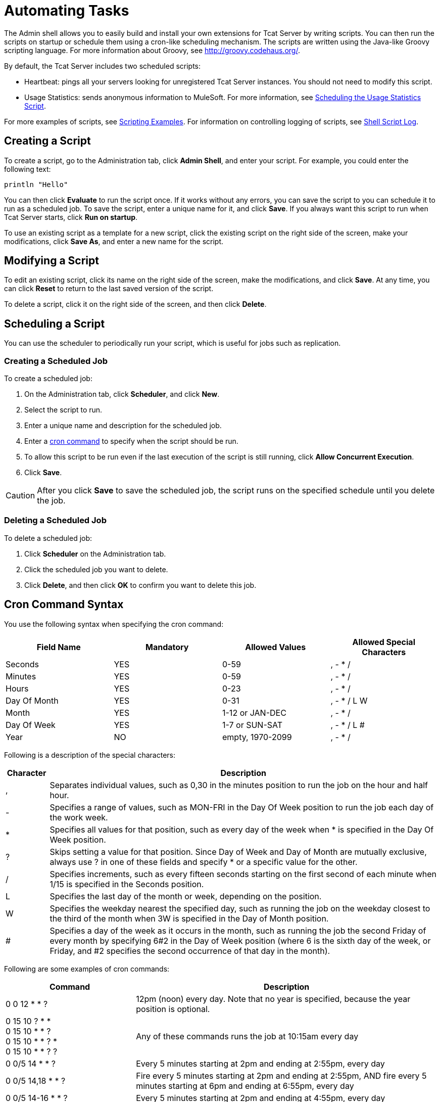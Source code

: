 = Automating Tasks
:keywords: tcat, admin shell, server

The Admin shell allows you to easily build and install your own extensions for Tcat Server by writing scripts. You can then run the scripts on startup or schedule them using a cron-like scheduling mechanism. The scripts are written using the Java-like Groovy scripting language. For more information about Groovy, see http://groovy.codehaus.org/.

By default, the Tcat Server includes two scheduled scripts:

* Heartbeat: pings all your servers looking for unregistered Tcat Server instances. You should not need to modify this script.
* Usage Statistics: sends anonymous information to MuleSoft. For more information, see link:/docs/display/TCAT/Scheduling+the+Usage+Statistics+Script[Scheduling the Usage Statistics Script].

For more examples of scripts, see link:/docs/display/TCAT/Scripting+Examples[Scripting Examples]. For information on controlling logging of scripts, see link:/docs/display/TCAT/Working+with+Logs#WorkingwithLogs-shell[Shell Script Log].

== Creating a Script

To create a script, go to the Administration tab, click *Admin Shell*, and enter your script. For example, you could enter the following text:

[source,bash]
----
println "Hello"
----

You can then click *Evaluate* to run the script once. If it works without any errors, you can save the script to you can schedule it to run as a scheduled job. To save the script, enter a unique name for it, and  click *Save*. If you always want this script to run when Tcat Server starts, click *Run on startup*.

To use an existing script as a template for a new script, click the existing script on the right side of the screen, make your modifications, click *Save As*, and enter a new name for the script.

== Modifying a Script

To edit an existing script, click its name on the right side of the screen, make the modifications, and  click *Save*. At any time, you can click *Reset* to return to the last saved version of the script.

To delete a script, click it on the right side of the screen, and then click *Delete*.

== Scheduling a Script

You can use the scheduler to periodically run your script, which is useful for jobs such as replication.

=== Creating a Scheduled Job

To create a scheduled job:

. On the Administration tab, click *Scheduler*, and click *New*.
. Select the script to run.
. Enter a unique name and description for the scheduled job.
. Enter a link:#AutomatingTasks-cron[cron command] to specify when the script should be run.
. To allow this script to be run even if the last execution of the script is still running, click *Allow Concurrent Execution*.
. Click *Save*.

[CAUTION]
After you click *Save* to save the scheduled job, the script runs on the specified schedule until you delete the job.

=== Deleting a Scheduled Job

To delete a scheduled job:

. Click *Scheduler* on the Administration tab.
. Click the scheduled job you want to delete.
. Click *Delete*, and then click *OK* to confirm you want to delete this job.

== Cron Command Syntax

You use the following syntax when specifying the cron command:

[width="100%",cols="25%,25%,25%,25%",options="header",]
|===
|Field Name |Mandatory |Allowed Values |Allowed Special Characters
|Seconds |YES |0-59 |, - * /
|Minutes |YES |0-59 |, - * /
|Hours |YES |0-23 |, - * /
|Day Of Month |YES |0-31 |, - * / L W
|Month |YES |1-12 or JAN-DEC |, - * / +
|Day Of Week |YES |1-7 or SUN-SAT |, - * / L #
|Year |NO |empty, 1970-2099 |, - * /
|===

Following is a description of the special characters:

[width="100%",cols="10%,90%",options="header",]
|===
|Character |Description
|, |Separates individual values, such as 0,30 in the minutes position to run the job on the hour and half hour.
|- |Specifies a range of values, such as MON-FRI in the Day Of Week position to run the job each day of the work week.
|* |Specifies all values for that position, such as every day of the week when * is specified in the Day Of Week position.
|? |Skips setting a value for that position. Since Day of Week and Day of Month are mutually exclusive, always use ? in one of these fields and specify * or a specific value for the other.
|/ |Specifies increments, such as every fifteen seconds starting on the first second of each minute when 1/15 is specified in the Seconds position.
|L |Specifies the last day of the month or week, depending on the position.
|W |Specifies the weekday nearest the specified day, such as running the job on the weekday closest to the third of the month when 3W is specified in the Day of Month position.
|# |Specifies a day of the week as it occurs in the month, such as running the job the second Friday of every month by specifying 6#2 in the Day of Week position (where 6 is the sixth day of the week, or Friday, and #2 specifies the second occurrence of that day in the month).
|===

Following are some examples of cron commands:

[width="100%",cols="30%,70%",options="header",]
|===
|Command |Description
|0 0 12 * * ? |12pm (noon) every day. Note that no year is specified, because the year position is optional.
|0 15 10 ? * * +
0 15 10 * * ? +
0 15 10 * * ? * +
0 15 10 * * ? ? |Any of these commands runs the job at 10:15am every day
|0 0/5 14 * * ? |Every 5 minutes starting at 2pm and ending at 2:55pm, every day
|0 0/5 14,18 * * ? |Fire every 5 minutes starting at 2pm and ending at 2:55pm, AND fire every 5 minutes starting at 6pm and ending at 6:55pm, every day
|0 0/5 14-16 * * ? |Every 5 minutes starting at 2pm and ending at 4:55pm, every day
|0 10,44 14 ? 3 WED |2:10pm and 2:44pm every Wednesday in March
|0 15 10 ? * 6L 2010-2012 |10:15am on the last Friday of every month during the years 2010, 2011, and 2012
|===

For more information on the cron command and its options, see the link:http://www.quartz-scheduler.org/[Quartz Scheduler] documentation.

link:/docs/display/TCAT/Working+with+Logs[<< Previous: *Working with Logs*]

link:/docs/display/TCAT/Scripting+Examples[Next: *Scripting Examples* >>]

